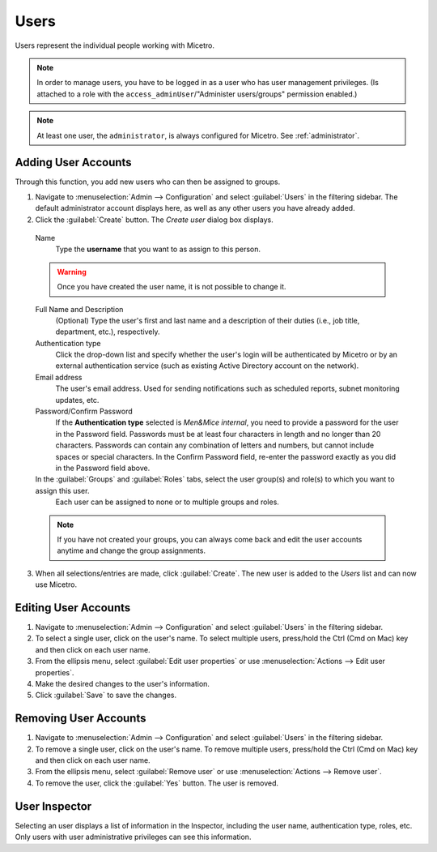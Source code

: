 .. meta:: 
   :description: Access control for users in Micetro by Men&Mice 10.1
   :keywords: Micetro access model

.. _acl-users:

Users
-----

Users represent the individual people working with Micetro.

.. note::
  In order to manage users, you have to be logged in as a user who has user management privileges. (Is attached to a role with the ``access_adminUser``/"Administer users/groups" permission enabled.)

.. note::
    At least one user, the ``administrator``, is always configured for Micetro. See :ref:`administrator`.

Adding User Accounts
^^^^^^^^^^^^^^^^^^^^

Through this function, you add new users who can then be assigned to groups.

1. Navigate to :menuselection:`Admin --> Configuration` and select :guilabel:`Users` in the filtering sidebar. The default administrator account displays here, as well as any other users you have already added.

2. Click the :guilabel:`Create` button. The *Create user* dialog box displays.

  Name
    Type the **username** that you want to as assign to this person.

  .. warning::
    Once you have created the user name, it is not possible to change it.

  Full Name and Description
    (Optional) Type the user's first and last name and a description of their duties (i.e., job title, department, etc.), respectively.

  Authentication type
    Click the drop-down list and specify whether the user's login will be authenticated by Micetro or by an external authentication service (such as existing Active Directory account on the network).

  Email address
    The user's email address. Used for sending notifications such as scheduled reports, subnet monitoring updates, etc.

  Password/Confirm Password
    If the **Authentication type** selected is *Men&Mice internal*, you need to provide a password for the user in the Password field. Passwords must be at least four characters in length and no longer than 20 characters. Passwords can contain any combination of letters and numbers, but cannot include spaces or special characters. In the Confirm Password field, re-enter the password exactly as you did in the Password field above.

  In the :guilabel:`Groups` and :guilabel:`Roles` tabs, select the user group(s) and role(s) to which you want to assign this user.
    Each user can be assigned to none or to multiple groups and roles. 

  .. note::
    If you have not created your groups, you can always come back and edit the user accounts anytime and change the group assignments.

3. When all selections/entries are made, click :guilabel:`Create`. The new user is added to the *Users* list and can now use Micetro.

Editing User Accounts
^^^^^^^^^^^^^^^^^^^^^

1. Navigate to :menuselection:`Admin --> Configuration` and select :guilabel:`Users` in the filtering sidebar.

2. To select a single user, click on the user's name. To select multiple users, press/hold the Ctrl (Cmd on Mac) key and then click on each user name.

3. From the ellipsis menu, select :guilabel:`Edit user properties` or use :menuselection:`Actions --> Edit user properties`.

4. Make the desired changes to the user's information.

5. Click :guilabel:`Save` to save the changes.

Removing User Accounts
^^^^^^^^^^^^^^^^^^^^^^

1. Navigate to :menuselection:`Admin --> Configuration` and select :guilabel:`Users` in the filtering sidebar.

2. To remove a single user, click on the user's name. To remove multiple users, press/hold the Ctrl (Cmd on Mac) key and then click on each user name.

3. From the ellipsis menu, select :guilabel:`Remove user` or use :menuselection:`Actions --> Remove user`.

4. To remove the user, click the :guilabel:`Yes` button. The user is removed.

User Inspector
^^^^^^^^^^^^^^

Selecting an user displays a list of information in the Inspector, including the user name, authentication type, roles, etc. Only users with user administrative privileges can see this information.
